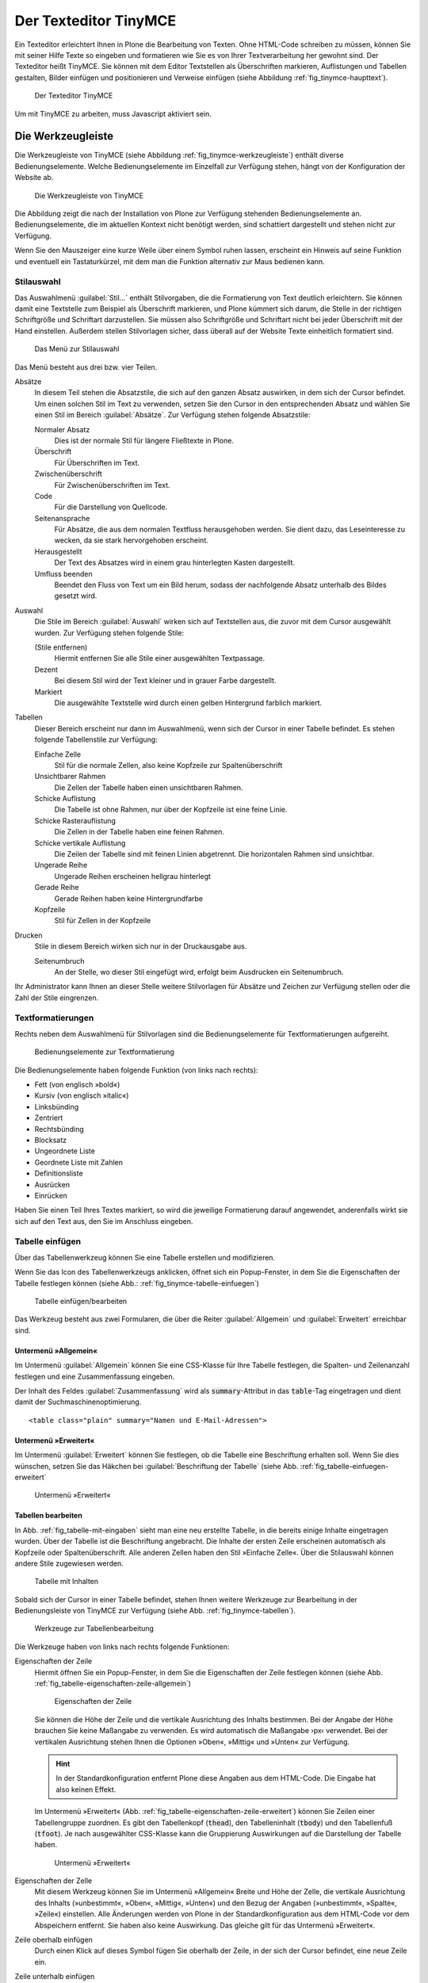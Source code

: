.. todo:: Kapitel überarbeiten, da GUI sich verändert hat.

.. _sec_tinymce:

======================
Der Texteditor TinyMCE
======================

Ein Texteditor erleichtert Ihnen in Plone die Bearbeitung von Texten. Ohne
HTML-Code schreiben zu müssen, können Sie mit seiner Hilfe Texte so eingeben
und formatieren wie Sie es von Ihrer Textverarbeitung her gewohnt sind. Der
Texteditor heißt TinyMCE. Sie können mit dem Editor Textstellen als
Überschriften markieren, Auflistungen und Tabellen gestalten, Bilder einfügen
und positionieren und Verweise einfügen (siehe Abbildung
:ref:`fig_tinymce-haupttext`).
 
.. _fig_tinymce-haupttext:

.. figure:: ../images/tinymce-haupttext.*
   :width: 100%
   :alt: Der Haupttext eines Artikel im Bearbeitungsmodus mit dem
   	 Texteditor TinyMCE

   Der Texteditor TinyMCE

Um mit TinyMCE zu arbeiten, muss Javascript aktiviert sein.

.. _sec_tinymce-werkzeugleiste:

Die Werkzeugleiste
==================

Die Werkzeugleiste von TinyMCE (siehe Abbildung
:ref:`fig_tinymce-werkzeugleiste`) enthält diverse
Bedienungselemente. Welche Bedienungselemente im Einzelfall zur
Verfügung stehen, hängt von der Konfiguration der Website ab.

.. _fig_tinymce-werkzeugleiste:

.. figure:: ../images/tinymce-werkzeugleiste.*
   :width: 100%
   :alt: Die Werkzeugleiste von TinyMCE

   Die Werkzeugleiste von TinyMCE

Die Abbildung zeigt die nach der Installation von Plone zur Verfügung
stehenden Bedienungselemente an. Bedienungselemente, die im aktuellen
Kontext nicht benötigt werden, sind schattiert dargestellt und stehen
nicht zur Verfügung. 

Wenn Sie den Mauszeiger eine kurze Weile über einem Symbol ruhen
lassen, erscheint ein Hinweis auf seine Funktion und eventuell ein
Tastaturkürzel, mit dem man die Funktion alternativ zur Maus bedienen
kann.

Stilauswahl
-----------

Das Auswahlmenü :guilabel:`Stil…` enthält Stilvorgaben, die die Formatierung
von Text deutlich erleichtern. Sie können damit eine Textstelle zum Beispiel
als Überschrift markieren, und Plone kümmert sich darum, die Stelle in der
richtigen Schriftgröße und Schriftart darzustellen. Sie müssen also
Schriftgröße und Schriftart nicht bei jeder Überschrift mit der Hand
einstellen. Außerdem stellen Stilvorlagen sicher, dass überall auf der Website
Texte einheitlich formatiert sind. 

.. _fig_tinymce-stilauswahl:

.. figure:: ../images/tinymce-stilauswahl.*
   :width: 100%
   :alt: Das Auswahlmenü für die Stile

   Das Menü zur Stilauswahl

Das Menü besteht aus drei bzw. vier Teilen. 

Absätze 
   In diesem Teil stehen die Absatzstile, die sich auf den ganzen
   Absatz auswirken, in dem sich der Cursor befindet. Um einen solchen
   Stil im Text zu verwenden, setzen Sie den Cursor in den
   entsprechenden Absatz und wählen Sie einen Stil im Bereich
   :guilabel:`Absätze`. Zur Verfügung stehen folgende Absatzstile:
   
   Normaler Absatz
      Dies ist der normale Stil für längere Fließtexte in Plone.

   Überschrift
      Für Überschriften im Text.

   Zwischenüberschrift
      Für Zwischenüberschriften im Text.

   Code
      Für die Darstellung von Quellcode.

   Seitenansprache
      Für Absätze, die aus dem normalen Textfluss herausgehoben
      werden. Sie dient dazu, das Leseinteresse zu wecken,
      da sie stark hervorgehoben erscheint.

   Herausgestellt
      Der Text des Absatzes wird in einem grau hinterlegten Kasten
      dargestellt. 

   Umfluss beenden 
      Beendet den Fluss von Text um ein Bild herum, sodass der
      nachfolgende Absatz unterhalb des Bildes gesetzt wird.

Auswahl
   Die Stile im Bereich :guilabel:`Auswahl` wirken sich auf
   Textstellen aus, die zuvor mit dem Cursor ausgewählt wurden. Zur
   Verfügung stehen folgende Stile:

   (Stile entfernen)
      Hiermit entfernen Sie alle Stile einer ausgewählten
      Textpassage. 

   Dezent
      Bei diesem Stil wird der Text kleiner und in grauer Farbe
      dargestellt. 

   Markiert
      Die ausgewählte Textstelle wird durch einen gelben Hintergrund
      farblich markiert.

Tabellen
   Dieser Bereich erscheint nur dann im Auswahlmenü, wenn sich der
   Cursor in einer Tabelle befindet. Es stehen folgende Tabellenstile
   zur Verfügung:

   Einfache Zelle
      Stil für die normale Zellen, also keine Kopfzeile zur Spaltenüberschrift 

   Unsichtbarer Rahmen
      Die Zellen der Tabelle haben einen unsichtbaren Rahmen.

   Schicke Auflistung
      Die Tabelle ist ohne Rahmen, nur über der Kopfzeile ist eine
      feine Linie.

   Schicke Rasterauflistung
      Die Zellen in der Tabelle haben eine feinen Rahmen.

   Schicke vertikale Auflistung
      Die Zeilen der Tabelle sind mit feinen Linien abgetrennt. Die
      horizontalen Rahmen sind unsichtbar.

   Ungerade Reihe
      Ungerade Reihen erscheinen hellgrau hinterlegt

   Gerade Reihe
      Gerade Reihen haben keine Hintergrundfarbe

   Kopfzeile
      Stil für Zellen in der Kopfzeile

Drucken
   Stile in diesem Bereich wirken sich nur in der Druckausgabe aus. 

   Seitenumbruch
      An der Stelle, wo dieser Stil eingefügt wird, erfolgt beim
      Ausdrucken ein Seitenumbruch.

Ihr Administrator kann Ihnen an dieser Stelle weitere Stilvorlagen für Absätze
und Zeichen zur Verfügung stellen oder die Zahl der Stile eingrenzen.

Textformatierungen
------------------

Rechts neben dem Auswahlmenü für Stilvorlagen sind die
Bedienungselemente für Textformatierungen aufgereiht.

.. _fig_tinymce-textformatierungen:

.. figure:: ../images/tinymce-textformatierungen.*
   :width: 100%
   :alt: Die Bedienungselemente zur Textformatierung

   Bedienungselemente zur Textformatierung


Die Bedienungselemente haben folgende Funktion (von links nach
rechts):

* Fett (von englisch »bold«)

* Kursiv (von englisch »italic«)

* Linksbünding

* Zentriert

* Rechtsbünding

* Blocksatz

* Ungeordnete Liste

* Geordnete Liste mit Zahlen

* Definitionsliste

* Ausrücken

* Einrücken

Haben Sie einen Teil Ihres Textes markiert, so wird die jeweilige
Formatierung darauf angewendet, anderenfalls wirkt sie sich auf den Text aus,
den Sie im Anschluss eingeben.

Tabelle einfügen
----------------

Über das Tabellenwerkzeug können Sie eine Tabelle erstellen und
modifizieren.

.. image:: ../images/tinymce-tabelle.*

Wenn Sie das Icon des Tabellenwerkzeugs anklicken, öffnet sich ein
Popup-Fenster, in dem Sie die Eigenschaften der Tabelle festlegen können (siehe
Abb.: :ref:`fig_tinymce-tabelle-einfuegen`)

.. _fig_tinymce-tabelle-einfuegen:

.. figure::
   ../images/tabelle-einfuegen.*
   :width: 50%
   :alt: Popup-Fenster zum Einfügen einer Tabelle

   Tabelle einfügen/bearbeiten

Das Werkzeug besteht aus zwei Formularen, die über die Reiter
:guilabel:`Allgemein` und :guilabel:`Erweitert` erreichbar sind.

Untermenü »Allgemein«
~~~~~~~~~~~~~~~~~~~~~

Im Untermenü :guilabel:`Allgemein` können Sie eine CSS-Klasse für Ihre
Tabelle festlegen, die Spalten- und Zeilenanzahl festlegen und eine
Zusammenfassung eingeben.

Der Inhalt des Feldes :guilabel:`Zusammenfassung` wird als
:code:`summary`-Attribut in das :code:`table`-Tag eingetragen und
dient damit der Suchmaschinenoptimierung. ::

  <table class="plain" summary="Namen und E-Mail-Adressen">


Untermenü »Erweitert«
~~~~~~~~~~~~~~~~~~~~~

Im Untermenü :guilabel:`Erweitert` können Sie festlegen, ob die
Tabelle eine Beschriftung erhalten soll. Wenn Sie dies wünschen,
setzen Sie das Häkchen bei :guilabel:`Beschriftung der Tabelle` (siehe
Abb. :ref:`fig_tabelle-einfuegen-erweitert`

.. _fig_tabelle-einfuegen-erweitert:

.. figure::
   ../images/tabelle-einfuegen-erweitert.*
   :width: 50%
   :alt: Das Untermenü »Erweitert«

   Untermenü »Erweitert«

Tabellen bearbeiten
~~~~~~~~~~~~~~~~~~~

In Abb. :ref:`fig_tabelle-mit-eingaben` sieht man eine neu erstellte
Tabelle, in die bereits einige Inhalte eingetragen wurden. Über der
Tabelle ist die Beschriftung angebracht. Die Inhalte der ersten Zeile
erscheinen automatisch als Kopfzeile oder Spaltenüberschrift. Alle
anderen Zellen haben den Stil »Einfache Zelle«. Über die Stilauswahl
können andere Stile zugewiesen werden.

.. _fig_tabelle-mit-eingaben:

.. figure::
   ../images/tabelle-mit-eingaben.*
   :width: 70%
   :alt: Neu erstellte Tabelle mit einigen Inhalten

   Tabelle mit Inhalten
   

Sobald sich der Cursor in einer Tabelle befindet, stehen Ihnen weitere
Werkzeuge zur Bearbeitung in der Bedienungsleiste von TinyMCE zur
Verfügung (siehe Abb. :ref:`fig_tinymce-tabellen`). 

.. _fig_tinymce-tabellen:

.. figure::
   ../images/tinymce-tabellen.*
   :width: 50%
   :alt: Bedienungsliste für Tabellenbearbeitung

   Werkzeuge zur Tabellenbearbeitung

Die Werkzeuge haben von links nach rechts folgende Funktionen:

Eigenschaften der Zeile
  Hiermit öffnen Sie ein Popup-Fenster, in dem Sie die Eigenschaften
  der Zeile festlegen können (siehe
  Abb. :ref:`fig_tabelle-eigenschaften-zeile-allgemein`)

  .. _fig_tabelle-eigenschaften-zeile-allgemein:

  .. figure:: ../images/tabelle-eigenschaften-zeile-allgemein.*
     :width: 50%
     :alt: Popup-Fenster, um Eigenschaften einer Tabellenzeile zu
  	   verändern

     Eigenschaften der Zeile
  
  Sie können die Höhe der Zeile und die vertikale
  Ausrichtung des Inhalts bestimmen. Bei der Angabe der Höhe brauchen
  Sie keine Maßangabe zu verwenden. Es wird automatisch die Maßangabe
  ›px‹ verwendet. Bei der vertikalen Ausrichtung stehen Ihnen die
  Optionen »Oben«, »Mittig« und »Unten« zur Verfügung. 

  .. hint::
     In der Standardkonfiguration entfernt Plone diese Angaben aus dem
     HTML-Code. Die Eingabe hat also keinen Effekt.

  Im Untermenü »Erweitert«
  (Abb. :ref:`fig_tabelle-eigenschaften-zeile-erweitert`) können Sie
  Zeilen einer Tabellengruppe zuordnen. Es gibt den Tabellenkopf
  (:code:`thead`), den Tabelleninhalt (:code:`tbody`) und den
  Tabellenfuß (:code:`tfoot`). Je nach ausgewählter CSS-Klasse kann
  die Gruppierung Auswirkungen auf die Darstellung der Tabelle haben.

  .. _fig_tabelle-eigenschaften-zeile-erweitert:

  .. figure::
     ../images/tabelle-eigenschaften-zeile-erweitert.*
     :width: 50%
     :alt: Untermenü zur Gruppierung von Zeilen

     Untermenü »Erweitert« 


Eigenschaften der Zelle
  Mit diesem Werkzeug können Sie im Untermenü »Allgemein« Breite und
  Höhe der Zelle, die vertikale Ausrichtung des Inhalts (»unbestimmt«,
  »Oben«, »Mittig«, »Unten«) und den Bezug der Angaben (»unbestimmt«,
  »Spalte«, »Zeile«) einstellen. Alle Änderungen werden von Plone in
  der Standardkonfiguration aus dem HTML-Code vor dem Abspeichern
  entfernt. Sie haben also keine Auswirkung. Das gleiche gilt für das
  Untermenü »Erweitert«.

Zeile oberhalb einfügen
  Durch einen Klick auf dieses Symbol fügen Sie oberhalb der Zeile, in
  der sich der Cursor befindet, eine neue Zeile ein.

Zeile unterhalb einfügen
  Durch einen Klick auf dieses Symbol fügen Sie unterhalb der Zeile,
  in der sich der Cursor befindet, eine neue Zeile ein.

Zeile löschen
  Durch einen Klick auf dieses Symbol löschen Sie die Zeile, in der
  sich der Cursor befindet.

Spalte links einfügen
  Durch einen Klick auf dieses Symbol fügen Sie links der Spalte, in
  der sich der Cursor befindet, eine neue Spalte ein.

Spalte rechts einfügen
  Durch einen Klick auf dieses Symbol fügen Sie rechts der Spalte, in
  der sich der Cursor befindet, eine neue Spalte ein.

Spalte löschen
  Durch einen Klick auf dieses Symbol löschen Sie die Spalte, in der
  sich der Cursor befindet.

Verbundene Zellen trennen 
  Wenn sich der Cursor in einer Zelle befindet, die durch das
  Verbinden von zwei oder mehreren Zellen entstanden ist, können Sie
  die verbundenen Zellen durch einen Klick auf dieses Symbol wieder
  auftrennen.

Zellen verbinden
  Wenn Sie in der Tabelle eine oder mehrere benachbarte Zellen
  ausgewählt haben, können Sie die Zellen durch einen Klick auf dieses
  Symbol miteinander verbinden (siehe
  Abb. :ref:`fig_tabelle-zwei-zellen-ausgewaehlt`) und Abb. :ref:`fig_tabelle-zwei-zellen-vereinigt`)

.. _fig_tabelle-zwei-zellen-ausgewaehlt:

.. figure::
   ../images/tabelle-zwei-zellen-ausgewaehlt.*
   :width: 50%
   :alt: Zwei Zellen in einer Tabelle ausgewählt

   Zwei ausgewählte Zellen

.. _fig_tabelle-zwei-zellen-vereinigt:

.. figure::
   ../images/tabelle-zwei-zellen-vereinigt.*
   :width: 50%
   :alt: Zwei Zellen wurden miteinander verbunden

   Zwei miteinander verbundene Zellen


Speichern
---------

Ganz links in der Werkzeugleiste können Sie über das Disketten-Icon
den bearbeiteten Text speichern, ohne den Editor zu verlassen. Sie
können damit bei größeren Änderungen zwischendurch Ihre Arbeit
sichern.

.. image:: ../images/tinymce-speichern.* 

HTML-Ansicht
------------

Über das HTML-Icon gelangen Sie in ein neues Bearbeitungsfenster, die
HTML-Ansicht.

.. image:: ../images/tinymce-html.*

In der HTML-Ansicht enthält das Bearbeitungsfenster anstelle des formatierten
Textes den von TinyMCE erzeugte HTML-Code (siehe Abbildung
:ref:`fig_tinymce-html-quellcode`)

.. _fig_tinymce-html-quellcode:

.. figure:: ../images/tinymce-html-quellcode.*
   :width: 100%
   :alt: Fenster, um HTML-Quellcode direkt zu bearbeiten

   HTML-Code direkt bearbeiten

Wenn das Häkchen bei :guilabel:`Automatischer Zeilenumbruch` gesetzt
ist, werden die Textzeilen zur besseren Lesbarkeit innerhalb der
Anzeige automatisch umbrochen.

Sie können in dieser Ansicht direkt HTML-Code eingeben oder entfernen. Das ist
insbesondere dann praktisch, wenn Sie über die Bedienungselemente des Editors
nicht den gewünschten Effekt erzielen können oder sich der Editor fehlerhaft
verhält. Bei einem fehlerhaften Verhalten finden Sie in dieser Ansicht oftmals
die Ursache in Form eines leeren oder überflüssigen HTML-Tags, das über die
sonstigen Bedienelemente von TinyMCE nicht zu löschen ist. Nutzen Sie die
HTML-Ansicht nur, wenn Sie ausreichende HTML-Kenntnisse haben. Beachten Sie,
dass Plone einige HTML-Tags sowie die meisten HTML-Attribute und CSS-Stile vor
dem Speichern aus dem Seitencode entfernt (siehe dazu Abschnitt
:ref:`sec_konfiguration-html-filter`).

Über :guilabel:`Aktualisieren` können Sie die Änderungen
übernehmen. Sie gelangen dadurch zurück zur formatierten Ansicht des
Textes, wo Sie wieder die normalen Textbearbeitungsfunktionen von
TinyMCE nutzen können.

Über :guilabel:`Abbrechen` verlassen Sie den HTML-Editor, ohne dass
Änderungen übernommen werden. 

Beachten Sie beim Bearbeiten von HTML-Code, dass nicht alle Sprachelemente
von HTML erlaubt sind. Das ist notwendig, um zu gewährleisten, dass Ihr Text
innerhalb einer Plone-Seite angezeigt werden kann, ohne dabei den Code der
Seite insgesamt ungültig zu machen. Welche Sprachelemente unzulässig sind,
hängt von der Konfiguration Ihrer Website ab. Wenden Sie sich gegebenenfalls
an Ihren Administrator.

Vollbildanzeige
---------------

Über den Schalter ›Vollbildanzeige‹, wechseln Sie zu einer Anzeige, in
der das Textfeld den gesamten Raum im Browser in Anspruch nimmt. 

.. image:: ../images/tinymce-vollbild.*

So können Sie einen größeren Teil des zu bearbeitenden Textes
gleichzeitig sehen. Mit demselben Symbol können Sie den Vollbildmodus
wieder verlassen. Der Vollbildmodus ist vor allem bei längeren Texten
bequem.

Die übrigen Bedienungselemente werden in den folgenden Abschnitten
erklärt.


.. _sec_tinymce-kontext-menu:

Kontextmenü
===========

Zahlreiche Funktionen des Texteditors sind über ein Kontextmenü erreichbar
(siehe Abbildung :ref:`fig_tinymce-kontext-menu-1` und
:ref:`fig_tinymce-kontext-menu-2`)

.. _fig_tinymce-kontext-menu-1:

.. figure::
   ../images/tinymce-kontext-menu-1.*
   :width: 100%
   :alt: Das Kontextmenü im Fließtext

   Das Kontextmenü im Fließtext


.. _fig_tinymce-kontext-menu-2:

.. figure::
   ../images/tinymce-kontext-menu-2.*
   :width: 100%
   :alt: Das Kontextmenü bei einer Tabelle

   Das Kontextmenü in einer Tabelle

An das Kontextmenü gelangt man über einen Rechtsklick mit der Maus. Je nach
Kontext stehen in dem Menü andere Funktionen zur Verfügung. Bitte beachten Sie,
dass diese Funktion nicht in jedem Browser zur Verfügung steht.   

Bild einsetzen
==============

Mit Hilfe des Bedienungselements :guilabel:`Bild einfügen/verändern`
kann man Fotos und Grafiken in den Text einbinden.

.. _fig_tinymce-bild:

.. image:: ../images/tinymce-bild.*

Wenn man auf das Icon klickt, öffnet sich ein Auswahlfenster, mit
dessen Hilfe man die Website nach Bildern durchsuchen kann (siehe
Abbildung :ref:`fig_tinymce-bild-einfuegen`).

.. _fig_tinymce-bild-einfuegen:

.. figure::
   ../images/tinymce-bild-einfuegen.*
   :width: 100%
   :alt: Fenster zur Auswahl eines Bildes

   Fenster zur Auswahl eines Bildes

Oben im Auswahlfenster zeigt Ihnen der Dateipfad, wo Sie sich in der
Website gerade befinden.

Darunter finden Sie die Bereiche :guilabel:`Bibliothek`,
:guilabel:`Bilderliste` und :guilabel:`Details`.

Bibliothek
   Über die Verweise :guilabel:`Startseite` und :guilabel:`Aktueller
   Ordner` gelangen Sie direkt in das Wurzelverzeichnis der
   Plone-Website oder den Ordner, in dem sich der Artikel, den Sie
   bearbeiten befindet.

   Im Suchfeld darunter können Sie nach Artikeln suchen. 

Bilderliste
   In der Bilderliste werden alle Bilder im aktuell geöffneten Ordner
   angezeigt. Über den Verweis :guilabel:`Eine Ebene nach oben`
   gelangen Sie in den darüber liegenden Ordner.

Details
   In der dritten Spalte des Auswahlfensters, sehen Sie eine Vorschau
   des ausgewählten Fotos sowie im Feld Beschreibung den Titel des
   Bildes. Mit den Auswahlmenüs :guilabel:`Ausrichtung` und
   :guilabel:`Ausmaße` können Sie die Ausrichtung des Bildes festlegen
   und die Größe. 

   Ausrichtung
      Bei der Ausrichtung haben Sie die Wahl zwischen ›Inline‹, ›Links‹
      und ›Rechts‹. Bei ›Inline‹ wird das Bild in eine eigene Zeile
      gesetzt. Bei ›Links‹ auf die linke Seite, wobei es vom Text
      rechts umflossen wird. Bei ›Rechts‹ wird das Bild auf die rechte
      Seite gesetzt und links vom Text umflossen.

   Legende
      Wenn Ihre Website entsprechend konfiguriert wurde, haben Sie die
      Möglichkeit automatisch eine Bildlegende einzufügen. Setzen Sie
      dazu bei der Option :guilabel:`Legende` ein Häkchen. Wenn das
      Bild über eine Beschreibung verfügt, wird diese eingefügt,
      ansonsten der Titel des Bildes.

   .. attention:: 
     
      Die Legende wird nicht automatisch verändert, wenn sich die Beschreibung
      oder der Titel eines Bildes ändert. 

   Ausmaße
      Sie können Bilder in verschiedenen Größen in den Artikel
      einbinden. Nach der Installation von Plone stehen folgende
      Größen zur Verfügung:

      * Original
      * Listing (16x16 Pixel)
      * Icon (32x32 Pixel)
      * Tile (64x64 Pixel)
      * Thumb (128x128 Pixel)
      * Mini (200x200 Pixel)
      * Preview (400x400 Pixel)
      * Large (768x768 Pixel)

      Beim Hochladen eines Bildes skaliert Plone das Bild automatisch
      in diesen Größen. 

.. _sec_anker-setzen:

Anker setzen
============

Wenn man beispielsweise vom Anfang eines längeren Artikels zu einer
Stelle springen möchte, die weiter unten liegt, muss man die
Zielposition als Anker markieren. Dazu bewegt man den Cursor an die
gewünschte Stelle und klickt dann auf das Ankersymbol in der Werkzeugleiste.

.. image:: ../images/tinymce-anker.*

Damit öffnet man ein kleines Dialogfenster, in das man die Bezeichnung
des Ankers eingeben kann (siehe Abbildung
:ref:`fig_tinymce-anker-setzen`) 

.. _fig_tinymce-anker-setzen:

.. figure:: 
   ../images/tinymce-anker-setzen.*
   :width: 60%
   :alt: Dialogfenster zum Setzen eines Ankers

   Anker einfügen

Verweise auf Anker, also auf spezielle Textstellen haben folgendes
Format: ::

   http://localhost:8080/Plone/veranstaltungen/kochseminar/das-kochseminar#liste-der-zutaten

Der Name des Ankers erscheint hinter dem Symbol ›#‹. 

Die Stilvorlagen »Überschrift« und »Zwischenüberschrift« bewirken,
dass an diesen Stellen automatisch Anker gesetzt werden.

Wie Sie auf einen Anker verweisen, wird weiter unten in Abschnitt
:ref:`sec_tinymce-link-auf-anker` erklärt. 

Verweise einfügen
=================

Sobald man mit der Maus eine Textstelle markiert hat, wird der Button
zum Setzen bzw. Entfernen eines Verweises in der Werkzeugleiste
aktiviert. 

.. image:: ../images/tinymce-link-setzen.*

Wenn Sie auf das Kettensymbol klicken, wird das Dialogfenster für
Links geöffnet (siehe Abbildung
:ref:`fig_tinymce-link-einfuegen-intern`).

.. _fig_tinymce-link-einfuegen-intern:

.. figure::
   ../images/tinymce-link-einfuegen-intern.*
   :width: 100%
   :alt: Das Dialogfenster zum Setzen eines Links

   Verweis einfügen

Das Dialogfenster ist ähnlich aufgebaut wie das Fenster zum Einfügen
eines Bildes. Es besteht aus zwei Teilen, dem Registerblatt
:guilabel:`Allgemein` und :guilabel:`Erweitert`.

Nach dem Öffnen des Dialogfensters befinden Sie sich auf dem
Registerblatt :guilabel:`Allgemein`. 

Dort finden Sie ganz oben den Dateipfad, der anzeigt, in welchem
Ordner Sie sich befinden. Darunter ist das Dialogfenster in drei Teile
geteilt. Der linke Teil, die :guilabel:`Bibliothek` bleibt stets
gleich. Der mittlere und der rechte Teil verändern sich je nach Anforderung.

Bibliothek
   Im linken Teil des Dialogfensters, der Bibliothek können Sie durch
   die Website navigieren, nach Artikeln auf der Website suchen oder
   festlegen, dass Sie einen externen Link, eine E-Mail-Adresse oder
   einen Verweis auf einen Anker im aktuellen Artikel eingeben
   möchten. 

   Startseite
      Über diesen Link gelangen Sie zur Startseite, dem
      Wurzelverzeichnis der Website.

   Aktueller Ordner
      Über diesen Verweis springen Sie in den Ordner, in dem sich der
      Artikel befindet, den Sie gerade bearbeiten.

   Extern
      Über diesen Verweis öffnen Sie das Dialogfenster, um einen
      Verweis auf einen andere Website einzufügen (siehe Kapitel
      :ref:`sec_tinymce-externen-link-einfuegen`).

   E-Mail
      Über diesen Link öffnen Sie das Dialogfenster, mit dem Sie eine
      E-Mail-Adresse als Link einfügen können (siehe Kapitel
      :ref:`sec_tinymce-e-mail-einfuegen`)

   Anker
      Über diesen Verweis öffnen Sie das Dialogfenster, mit dem Sie
      einen Link zu einem Anker im aktuell bearbeiteten Artikel
      einfügen können.

   Suchen
      Mit Hilfe des Suchformulars können Sie nach Artikeln auf der
      Website suchen.

Verweis auf Artikel in der Website einfügen
-------------------------------------------

Abbildung :ref:`fig_tinymce-link-einfuegen-intern` zeigt das
Dialogfenster zum Einfügen eines Verweises auf einen Artikel in der
Website. Über die Verweise :guilabel:`Startseite` und
:guilabel:`Aktueller Ordner` können Sie sich durch die Website
bewegen, um den gewünschten Artikel zu finden. Sie können dazu auch
das Suchfenster in der Spalte :guilabel:`Bibliothek` benutzen.

In der mittleren Spalte werden die Artikel aus dem Ordner angezeigt,
in dem Sie sich gerade befinden. Sie können hier durch die
Ordnerhierarchie navigieren, indem Sie einen Ordner anklicken. Der
Ordner wird daraufhin geöffnet und sein Inhalt angezeigt. Mit dem
Verweis :guilabel:`Eine Ebene nach oben` gelangen Sie jeweils zurück
in den darüber liegenden Ordner.

Sie können einen Artikel als Verweisziel auswählen, indem Sie ihn
links neben dem angezeigten Titel markieren. In unserem Beispiel wurde
die Nachricht »Kochseminar neu ins Programm aufgenommen« ausgewählt.

In der rechten Spalte mit dem Namen :guilabel:`Details` werden der
Titel des Artikels sowie die Beschreibung oder – bei Bildern – eine
Vorschau angezeigt. 

Betätigen Sie die Schaltfläche :guilabel:`Einfügen`, wenn Sie den
ausgewählten Artikel als Verweis einfügen möchten. Das Dialogfenster
wird daraufhin geschlossen und Sie kehren in den Artikel zurück, den
Sie bearbeiten.

Datei hochladen
   Falls Sie auf einen Artikel verweisen möchten, den Sie noch
   hochladen müssen, können Sie dies über die Schaltfläche
   :guilabel:`Datei hochladen` tun. 

.. _sec_tinymce-externen-link-einfuegen:

Verweis auf andere Website einfügen
-----------------------------------

Wenn Sie einen Verweis zu einer fremden Website einfügen möchten,
klicken Sie in der Spalte :guilabel:`Bibliothek` auf den Link
:guilabel:`Extern`. In der mittleren Spalte erscheint daraufhin das
Formular, mit dem Sie externe Links setzen können (siehe Abbildung
:ref:`fig_tinymce-link-einfuegen-extern`) 

.. _fig_tinymce-link-einfuegen-extern:

.. figure::
   ../images/tinymce-link-einfuegen-extern.*
   :width: 100%
   :alt: Das Formular zum Einfügen externer Links

   Verweis auf fremde Website einfügen

Adresse
   In das Textfeld geben Sie die Adresse der Website ein, auf die sie
   verweisen möchten. Davor befindet sich ein Auswahlmenü, mit dem Sie
   das Protokoll auswählen können.

   http
      Das Protokoll :term:`HTTP` wird normalerweise für Websites benutzt.

   https
      Das Protokoll :term:`HTTPS` erweitert das HTTP-Protokoll um
      Verschlüsselung und Zertifizierung. Es wird vor allem dann
      benutzt, wenn persönliche, sicherheitsrelevante Daten übertragen
      werden.

   ftp
      Das File-Transfer-Protocal (:term:`FTP`) wird zur Übertragung
      von Dateien benutzt. 

   In der Adresszeile Ihres Browsers können Sie in der Regel sehen,
   welches Protokoll die Website benutzt, auf die Sie verweisen
   möchten.

Vorschau
   Wenn Sie die Schaltfläche :guilabel:`Vorschau` neben der Adresse
   betätigen, wird die angegebene Website unten im Fenster
   :guilabel:`Vorschau` angezeigt.

.. _sec_tinymce-e-mail-einfuegen:

E-Mail-Adresse als Link einfügen
--------------------------------

Über den Link :guilabel:`E-Mail` öffnen Sie das Dialogfenster, mit dem
Sie eine E-Mail-Adresse als Verweisziel in den Artikel einfügen
können (siehe Abbildung :ref:`fig_tinymce-link-einfuegen-mail`).

.. _fig_tinymce-link-einfuegen-mail:

.. figure::
   ../images/tinymce-link-einfuegen-mail.*
   :width: 70%
   :alt: Das Dialogfenster, um eine E-Mail-Adresse als Link einzufügen

   Einfügen einer E-Mail-Adresse als Link

E-Mail
   Geben Sie in dieses Textfeld die E-Mail-Adresse des Empfängers der
   E-Mail an.

Betreff
   In dieses Textfeld können Sie ein Betreff eingeben. 

Sobald der Benutzer auf den Link klickt, öffnet sich in der Regel sein
Standard-E-Mail-Programm und eine neue E-Mail wird erzeugt. Empfänger
und Betreff sind bereits eingetragen. 

.. _sec_tinymce-link-auf-anker:

Link auf Anker einfügen
-----------------------

Über den Link :guilabel:`Anker`	in der Spalte :guilabel:`Bibliothek`
gelangen Sie zu dem Formular mit dem Sie einen Link in den Artikel
einsetzen können, der auf einen Anker im gleichen Artikel verweist
(siehe Abbildung :ref:`fig_tinymce-link-einfuegen-anker`)

.. _fig_tinymce-link-einfuegen-anker:

.. figure::
   ../images/tinymce-link-einfuegen-anker.*
   :width: 100%
   :alt: Das Dialogfenster, mit dem Sie einen Link, der auf einen
   	 Anker verweis einfügen können.

   Link auf Anker einfügen

Anker
   Im Bereich :guilabel:`Mit Anker verknüpfen` werden alle Anker
   aufgelistet, die sich in dem Artikel befinden, den Sie gerade
   bearbeiten. Überschriften werden automatisch mit einem Anker
   versehen, sodass Sie diese auswählen können. Es werden aber auch
   diejenigen Anker aufgelistet, die Sie mit der Hand eingegeben haben
   (siehe dazu Abschnitt :ref:`sec_anker-setzen`). Wählen Sie einen
   Anker aus, indem Sie ihn markieren und betätigen Sie die
   Schaltfläche :guilabel:`Aktualisieren`. 

Registerblatt »Erweitert«
-------------------------

Auf dem Registerblatt :guilabel:`Erweitert` (siehe Abbildung
:ref:`fig_tinymce-link-einfuegen-erweitert`) können Sie festlegen, wie
sich der Verweis verhalten soll.

.. _fig_tinymce-link-einfuegen-erweitert:

.. figure::
   ../images/tinymce-link-einfuegen-erweitert.*
   :width: 100%
   :alt: Das Registerblatt »Erweitert«

   Das Registerblatt »Erweitert«

Fenster
   In diesem Auswahlmenü können Sie festlegen, ob die Webseite, auf
   die verwiesen wird 
   
   * im selben Fenster/Frame
   * in einem neuen Fenster
   * im übergeordneten Fenster/Frame
   * im obersten Fenster/Frame

   geöffnet werden soll. Die beiden letzten Einstellungen bewirken in
   einer normalen Plone-Website das Gleiche wie der oberste Eintrag.

Titel
   Sie können dem Verweis einen Titel geben, der als :term:`Tooltip`
   angezeigt wird, wenn der Mauszeiger sich über dem Link befindet. 

Speichern Sie Ihre Vorgaben, indem Sie die Schaltfläche
:guilabel:`Aktualisieren` betätigen. 

.. _sec_wiki-verweise:

Wiki-Verweis hinzufügen
-----------------------


Wenn Ihre Website entsprechend konfiguriert ist, können Sie im Haupttext einer
Seite, einer Nachricht und eines Termins neue Verweise wie in einem Wiki
erzeugen. Setzen Sie dazu ein Wort oder eine Wortgruppe in doppelte runde oder
eckige Klammern (siehe Abbildung :ref:`fig_bearbeiten-wiki`).


.. _fig_bearbeiten-wiki:

.. figure:: ../images/bearbeiten-wiki.png
   :width: 70%

   Verweise einfügen wie in einem Wiki

Sollte im gleichen Ordner bereits ein Artikel vorhanden sein, dessen Kurzname
mit der eingeklammerten Wortgruppe übereinstimmt, wird der geklammerte Text
nach dem Speichern zu einem gewöhnlichen Verweis auf diesen Artikel.
Anderenfalls legt Plone einen Verweis an, über den ein neuer Artikel
hinzugefügt werden kann (siehe Abschnitt :ref:`sec_hinzufugen-mit-wiki`).

.. Bilder, Verweise, Anker und Tabellen
.. ------------------------------------
.. 
.. Die Funktionen zum Einfügen von Bildern, Verweisen und Tabellen öffnen ein
.. Fenster unterhalb von TinyMCEs Werkzeugleiste. Dort können Sie Bilder und
.. Verweisziele auswählen oder eine Tabelle einrichten. Solange dieses Fenster
.. sichtbar ist, sind die anderen Funktionen von TinyMCE nicht verfügbar. Es
.. schließt sich, wenn Sie Ihre Eingaben mit »OK« in den Text übernehmen oder mit
.. »Abbrechen« verwerfen.
.. 
.. Wenn Sie ein Bild ausgewählt haben oder sich der Cursor in einer Textstelle
.. befindet, die als Verweis markiert ist, erscheint in der Werkzeugleiste ein
.. zusätzliches Werkzeug: die Schaltfläche zum Löschen des ausgewählten
.. Elements. Wenn Sie es betätigen, wird das Bild gelöscht oder der Verweis
.. entfernt.
.. 
.. Bilder
.. ~~~~~~
.. 
.. .. Screenshot enthält noch falsche Übersetzung
.. 
.. .. _fig_kupu-bild:
.. 
.. .. figure:: ../images/kupu-bild.png
..    :width: 100%
.. 
..    Mit TinyMCE ein Bild einfügen
.. 
.. .. Bug 7919 fehlende Übersetzung}%
.. 
.. Das Fenster zum Einfügen eines Bildes (siehe Abbildung :ref:`fig_kupu-bild`)
.. besteht aus drei Spalten. Links wählen Sie, wo Sie das Bild suchen wollen:
.. 
.. * Home: auf der gesamten Website
.. * Current folder: im aktuellen Ordner
.. * My recent items: unter den von Ihnen zuletzt geänderten Artikeln
.. * Recent items: unter allen zuletzt geänderten Artikeln der Website
.. 
.. 
.. Die mittlere Spalte listet die gefundenen Bilder auf. Sie können hier
.. gegebenenfalls Unterordner durchsuchen, wobei der Verzeichnispfad oberhalb der
.. Auswahl bei der Orientierung hilft. Zusätzlich steht Ihnen rechts oben im
.. Fenster ein Suchfeld zur Verfügung.
.. 
.. Wenn Sie eines der gefundenen Bilder auswählen, zeigt TinyMCE in der rechten
.. Spalte eine Vorschau mit Größenangabe an. Sie können dort außerdem
.. 
.. 
.. * die Ausrichtung des Bildes bestimmen,
.. * eine Legende oder einen Alternativtext einfügen und
.. * die Größe auswählen, in der das Bild im Text erscheinen soll.
.. 
.. Die Ausrichtung des Bildes bestimmt, ob das Bild genau an der Schreibposition
.. eingefügt wird, so dass es im Allgemeinen mitten im Text erscheint, oder ob es
.. an den linken oder rechten Rand gesetzt wird.
.. 
.. Als Legende des Bildes können Sie die Beschreibung aus seinen Metadaten
.. übernehmen, falls Ihre Website entsprechend konfiguriert ist.
.. In diesem Fall sehen Sie dafür eine Option, die
.. zunächst ausgewählt ist. Gibt es keine solche Option oder entfernen Sie das
.. Häkchen, erscheint ein Eingabefeld für einen Alternativtext. Der
.. Alternativtext für ein Bild ist unformatierter Text und sollte das Bild
.. inhaltlich ersetzen können. Das ist unter dem Gesichtspunkt der
.. Barrierefreiheit wünschenswert, da Lesegeräte für Sehbehinderte diesen Text
.. erkennen und als Bildbeschreibung gesondert vorlesen oder anzeigen.
.. 
.. Die Bildgröße können Sie nicht frei eingeben, sondern aus einer Reihe von
.. Standardgrößen wählen. Möglicherweise ist ein Eintrag für die Originalgröße
.. dabei. In keinem Fall wird das Bild vergrößert oder verzerrt, gegebenenfalls
.. aber passend verkleinert.
.. 
.. .. _sec_kupu-bild-hochladen:
.. 
.. Bild hochladen
.. ~~~~~~~~~~~~~~
.. 
.. In der mittleren Spalte des Fensters befindet sich außerdem die Schaltfläche
.. »Hier Bild hochladen...«. Sie öffnet in der rechten Spalte ein Formular,
.. über das Sie ein Bild in den angewählten Ordner hochladen können (siehe
.. Abbildung :ref:`fig_kupu-bild-hochladen`).
.. 
.. .. _fig_kupu-bild-hochladen:
.. 
.. .. figure:: ../images/hier-bild-hochladen.png
..    :width: 100%
.. 
..    In TinyMCE ein Bild hochladen
.. 
.. Dabei wird ein Artikel vom Typ »Bild« angelegt, den Sie später mit Metadaten
.. versehen können.
.. 
.. Über die Schaltfläche »Durchsuchen« in der rechten Spalte öffnen Sie das
.. Dateiauswahlfenster Ihres Webbrowsers, um ein Bild auf Ihrem Rechner
.. auszuwählen. In den Formularfeldern darunter geben Sie den Titel des Bildes
.. und eine Beschreibung ein. Wählen Sie im unteren Teil des Formulars dann, wie
.. oben beschrieben, die gewünschten Werte für Ausrichtung und Größe und geben
.. Sie einen alternativen Text ein. Um diese Felder zu erreichen, müssen Sie
.. möglicherweise das Bildauswahlfenster ganz nach unten rollen. Nachdem Sie »OK«
.. betätigt haben, wird das Bild hochgeladen und in der gewünschten Größe und
.. Ausrichtung in den Text eingefügt.
.. 
.. 
.. Verweise auf Artikel der Website
.. ~~~~~~~~~~~~~~~~~~~~~~~~~~~~~~~~
.. 
.. Um auf einen Artikel Ihrer Website zu verweisen, benutzen Sie das Symbol
.. »Verweis auf Artikel der Website«. Daraufhin öffnet sich ein Fenster, wo Sie
.. den Artikel auswählen können, auf den Sie verweisen möchten
.. (siehe Abbildung :ref:`fig_kupu-int`).
.. 
.. .. Screenshot enthält noch falsche Übersetzung
.. 
.. .. _fig_kupu-int:
.. 
.. .. figure:: ../images/kupu-int.png
..    :width: 100%
.. 
..    Mit TinyMCE auf einen Artikel der Website verweisen
.. 
.. Um einen Artikel Ihrer Website auszuwählen, gehen sie ähnlich vor, wie es für
.. die Auswahl eines Bildes weiter oben in diesem Abschnitt beschrieben ist.
.. Jetzt zeigt die mittlere Spalte des Fensters allerdings Artikel aller Typen
.. an, und die Vorschau rechts besteht nun aus Titel und Beschreibung des
.. gewählten Artikels. Sie können bestimmen, ob der Verweis zum Anfang oder zu
.. einem bestimmten Anker im Artikel führen soll. Auf Anker wird weiter unten
.. näher eingegangen.
.. 
.. Falls Sie vor der Auswahl des Verweises ein Stück Ihres Textes markiert haben,
.. wird diese Textstelle zum Verweis. Anderenfalls fügt TinyMCE den Titel des
.. Zielartikels an der aktuellen Schreibposition als Verweis ein.
.. 
.. .. _sec_wiki-verweise:
.. 
.. Wenn Ihre Website entsprechend konfiguriert ist, können Sie im Haupttext einer
.. Seite, einer Nachricht und eines Termins neue Verweise wie in einem Wiki
.. erzeugen. Setzen Sie dazu ein Wort oder eine Wortgruppe in doppelte runde oder
.. eckige Klammern (siehe Abbildung :ref:`fig_bearbeiten-wiki`).
.. 
.. .. _fig_bearbeiten-wiki:
.. 
.. .. figure:: ../images/bearbeiten-wiki.png
..    :width: 100%
.. 
..    Verweise einfügen wie in einem Wiki
.. 
.. Sollte im gleichen Ordner bereits ein Artikel vorhanden sein, dessen Kurzname
.. mit der eingeklammerten Wortgruppe übereinstimmt, wird der geklammerte Text
.. nach dem Speichern zu einem gewöhnlichen Verweis auf diesen Artikel.
.. Anderenfalls legt Plone einen Verweis an, über den ein neuer Artikel
.. hinzugefügt werden kann (siehe Abschnitt :ref:`sec_hinzufugen-mit-wiki`).
.. 
.. Internetverweise
.. ~~~~~~~~~~~~~~~~
.. 
.. Für Verweise auf Webseiten und andere Ressourcen außerhalb Ihrer Website kann
.. TinyMCE Ihnen natürlich keine Auswahllisten anbieten. Stattdessen geben Sie die
.. gewünschte Adresse direkt ein. TinyMCE erstellt dann eine Vorschau des
.. Verweisziels (siehe Abbildung :ref:`fig_kupu-ext`).
.. 
.. .. _fig_kupu-ext:
.. 
.. .. figure:: ../images/kupu-ext.png
..    :width: 100%
.. 
..    Mit TinyMCE einen Internetverweis einfügen
.. 
.. Sie müssen für einen Internetverweis eine vollständige Adresse angeben;
.. Adressen von Webseiten beginnen in der Regel mit ``http://``. Das
.. Eingabefeld ist bereits damit vorausgefüllt, wenn TinyMCE das Fenster öffnet.
.. Natürlich können Sie aber auch auf andere Adressarten wie ``ftp://`` oder
.. ``https://`` verweisen.
.. 
.. Vorher markierter Text wird zu einem Verweis, wenn Sie die eingegebene
.. Adresse bestätigen. Haben Sie keinen Text markiert, fügt TinyMCE die
.. Internetadresse als Text für den Verweis ein.
.. 
.. Anker
.. ~~~~~
.. 
.. Anker sind unsichtbare Markierungen im Text einer Website, die als
.. Verweisziele dienen. So kann der Leser beispielsweise direkt zu einer
.. bestimmten Zwischenüberschrift in einem längeren Text geleitet werden. Sie
.. können auf Anker innerhalb eines Textes verweisen, aber auch auf Textstellen
.. in anderen Artikeln, wenn dort Anker gesetzt wurden.
.. 
.. Das Symbol »Anker einfügen« öffnet ein zweispaltiges Fenster, in dem Sie
.. sowohl Verweise auf Anker in Ihren Text einfügen als auch Anker in Ihrem
.. Artikel setzen und verwalten können (siehe
.. Abbildung :ref:`fig_kupu-auf-anker-verweisen`).
.. 
.. .. _fig_kupu-auf-anker-verweisen:
.. 
.. .. figure:: ../images/kupu-auf-anker-verweisen.png
..    :width: 100%
.. 
..    In TinyMCE auf Anker verweisen
.. 
.. Wenn Sie innerhalb desselben Textes auf
.. einen Anker verweisen, der noch nicht existiert, wird er angelegt.
.. 
.. TinyMCE kann Anker für Textstellen setzen, die mit einer Stilvorlage formatiert
.. wurden. Um auf einen solchen Anker im gerade bearbeiteten Text zu verweisen,
.. wählen Sie in der linken Spalte des Fensters einen Stil aus. Daraufhin
.. erscheint rechts eine Liste aller Textstellen, die mit diesem Stil
.. ausgezeichnet wurden. Wählen Sie eine aus, und bestätigen Sie mit »OK«.
.. 
.. TinyMCE setzt nun einen Anker auf die ausgewählte Textstelle und erzeugt an der
.. Cursorposition einen Verweis auf den Anker. Wenn Sie zuvor ein Stück Text
.. markiert hatten, wird dieser zum Verweis, anderenfalls fügt TinyMCE die als Anker
.. ausgewählte Textstelle ein. Für den Stil »Heading« wäre das beispielsweise der
.. Wortlaut der ausgewählten Überschrift.
.. 
.. Der zweite Reiter »Anker verwalten« erlaubt Ihnen, Anker zu setzen und zu
.. löschen, auf die von anderswo verwiesen werden kann (siehe
.. Abbildung :ref:`fig_kupu-anker-verwalten`).
.. 
.. .. _fig_kupu-anker-verwalten:
.. 
.. .. figure:: ../images/kupu-anker-verwalten.png
..    :width: 100%
.. 
..    In TinyMCE Anker verwalten
.. 
.. Die linke Spalte zeigt wieder die Stilauswahl, die rechte alle Textstellen mit
.. dem gerade ausgewählten Stil. Falls neben dem Namen einer Textstelle eine
.. Ankermarkierung in der Form ``#name-der-stelle`` auftaucht, wurde dort
.. bereits ein Anker gesetzt. Sie setzen einen neuen Anker, wenn Sie neben einer
.. Textstelle einen Haken setzen, und Sie löschen einen Anker, indem Sie den Haken
.. entfernen. Mit dem Schalter »Alle umschalten« können Sie an allen Textstellen
.. mit dem ausgewählten Stil Anker hinzufügen oder löschen.
.. 
.. TinyMCE erkennt, ob auf einen Anker von innerhalb des Artikels verwiesen wird.
.. Einen solchen Anker können Sie nicht löschen. TinyMCE kann jedoch nicht
.. herausfinden, ob andere Artikeln auf Anker im aktuellen Artikel verweisen.
.. Löschen Sie einen Anker daher nur, wenn Sie sicher sind, dass er
.. nirgends auf Ihrer oder anderen Websites mehr benutzt wird. Ein Verweis auf
.. einen gelöschten Anker würde den Benutzer nicht mehr zur beabsichtigten
.. Textstelle führen, sondern zum Anfang des betreffenden Artikels.
.. 
.. Tabellen
.. ~~~~~~~~
.. 
.. .. _fig_kupu-tabelle:
.. 
.. .. figure:: ../images/kupu-tabelle.png
..    :width: 100%
.. 
..    Mit TinyMCE eine Tabelle anlegen
.. 
.. Wollen Sie in Ihren Text eine neue Tabelle einfügen, benutzen Sie das Symbol
.. »Tabelle«. Daraufhin öffnet sich TinyMCEs Tabellenfenster (siehe
.. Abbildung :ref:`fig_kupu-tabelle`), in dem Sie folgende Merkmale der Tabelle bestimmen:
.. 
.. 
.. * den Tabellenstil
.. * die Anzahl der Spalten und Zeilen der Tabelle
.. * ob die Spalten Überschriften haben
.. 
.. 
.. Mit der Schaltfläche »Tabelle einfügen« legen Sie eine leere Tabelle an der
.. aktuellen Schreibposition im Text an. Sie können sie ausfüllen und
.. gegebenenfalls die Überschriften der Spalten anpassen. Mit der Schaltfläche
.. »Alle Tabellen optimieren« veranlassen Sie TinyMCE, die Größe aller Tabellen im
.. Text zu optimieren.
.. 
.. .. Screenshot enthält noch falsche Übersetzung
.. 
.. .. _fig_kupu-tabelle-bearbeiten:
.. 
.. .. figure:: ../images/kupu-tabelle-bearbeiten.png
..    :width: 100%
.. 
..    Mit TinyMCE eine Tabelle bearbeiten
.. 
.. 
.. Um eine bestehende Tabelle zu ändern, öffnen Sie TinyMCEs Tabellenfenster,
.. während sich der Cursor in der Tabelle befindet. Das Tabellenfenster enthält
.. dann Schaltflächen für folgende Tätigkeiten (siehe
.. Abbildung :ref:`fig_kupu-tabelle-bearbeiten`):
.. 
.. * Tabellenstil verändern
.. * die Ausrichtung von Text in Tabellenzellen bestimmen
.. * Zeilen und Spalten hinzufügen und entfernen
.. * die Tabelle hinsichtlich ihrer Größe optimieren
.. * die Tabelle löschen
